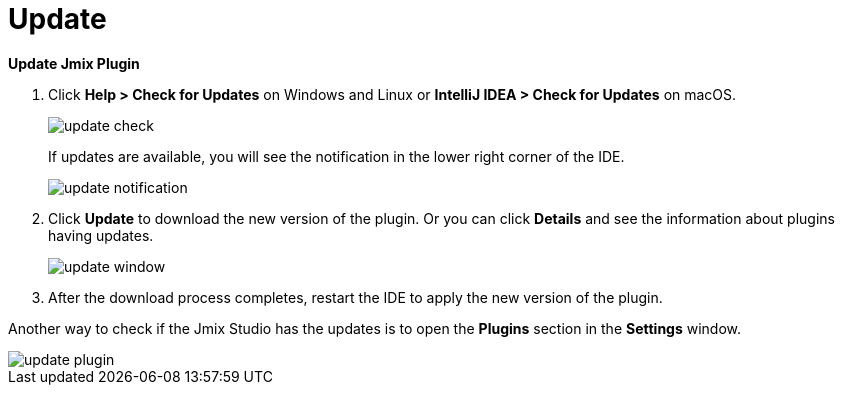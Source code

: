 = Update

*Update Jmix Plugin*

1. Click *Help > Check for Updates* on Windows and Linux or *IntelliJ IDEA > Check for Updates* on macOS.
+
image::update-check.png[align="center"]
+
If updates are available, you will see the notification in the lower right corner of the IDE.
+
image::update-notification.png[align="center"]
+
2. Click *Update* to download the new version of the plugin. Or you can click *Details* and see the information about plugins having updates.
+
image::update-window.png[align="center"]
+
3. After the download process completes, restart the IDE to apply the new version of the plugin.

Another way to check if the Jmix Studio has the updates is to open the *Plugins* section in the *Settings* window.

image::update-plugin.png[align="center"]



